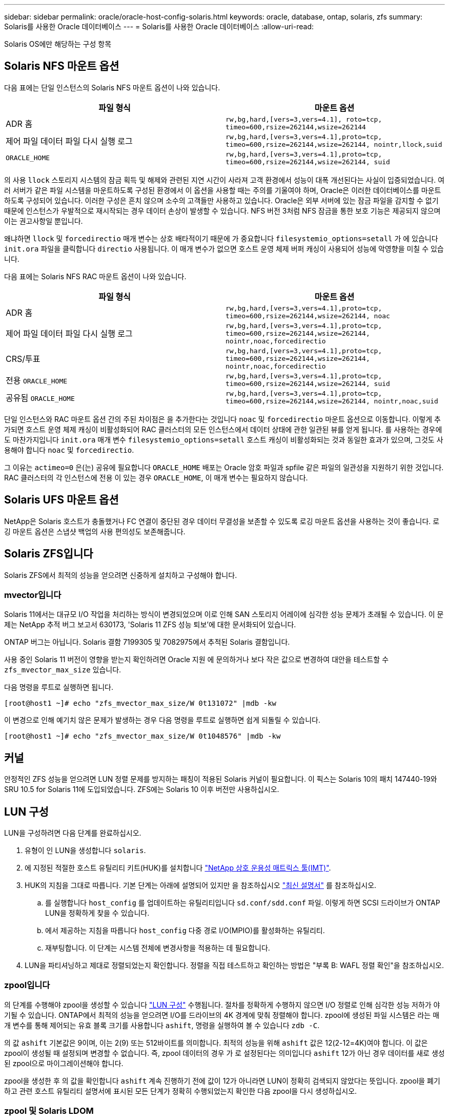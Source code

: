 ---
sidebar: sidebar 
permalink: oracle/oracle-host-config-solaris.html 
keywords: oracle, database, ontap, solaris, zfs 
summary: Solaris를 사용한 Oracle 데이터베이스 
---
= Solaris를 사용한 Oracle 데이터베이스
:allow-uri-read: 


[role="lead"]
Solaris OS에만 해당하는 구성 항목



== Solaris NFS 마운트 옵션

다음 표에는 단일 인스턴스의 Solaris NFS 마운트 옵션이 나와 있습니다.

|===
| 파일 형식 | 마운트 옵션 


| ADR 홈 | `rw,bg,hard,[vers=3,vers=4.1], roto=tcp, timeo=600,rsize=262144,wsize=262144` 


| 제어 파일
데이터 파일
다시 실행 로그 | `rw,bg,hard,[vers=3,vers=4.1],proto=tcp, timeo=600,rsize=262144,wsize=262144, nointr,llock,suid` 


| `ORACLE_HOME` | `rw,bg,hard,[vers=3,vers=4.1],proto=tcp, timeo=600,rsize=262144,wsize=262144, suid` 
|===
의 사용 `llock` 스토리지 시스템의 잠금 획득 및 해제와 관련된 지연 시간이 사라져 고객 환경에서 성능이 대폭 개선된다는 사실이 입증되었습니다. 여러 서버가 같은 파일 시스템을 마운트하도록 구성된 환경에서 이 옵션을 사용할 때는 주의를 기울여야 하며, Oracle은 이러한 데이터베이스를 마운트하도록 구성되어 있습니다. 이러한 구성은 흔치 않으며 소수의 고객들만 사용하고 있습니다. Oracle은 외부 서버에 있는 잠금 파일을 감지할 수 없기 때문에 인스턴스가 우발적으로 재시작되는 경우 데이터 손상이 발생할 수 있습니다. NFS 버전 3처럼 NFS 잠금을 통한 보호 기능은 제공되지 않으며 이는 권고사항일 뿐입니다.

왜냐하면 `llock` 및 `forcedirectio` 매개 변수는 상호 배타적이기 때문에 가 중요합니다 `filesystemio_options=setall` 가 에 있습니다 `init.ora` 파일을 클릭합니다 `directio` 사용됩니다. 이 매개 변수가 없으면 호스트 운영 체제 버퍼 캐싱이 사용되어 성능에 악영향을 미칠 수 있습니다.

다음 표에는 Solaris NFS RAC 마운트 옵션이 나와 있습니다.

|===
| 파일 형식 | 마운트 옵션 


| ADR 홈 | `rw,bg,hard,[vers=3,vers=4.1],proto=tcp,
timeo=600,rsize=262144,wsize=262144,
noac` 


| 제어 파일
데이터 파일
다시 실행 로그 | `rw,bg,hard,[vers=3,vers=4.1],proto=tcp,
timeo=600,rsize=262144,wsize=262144,
nointr,noac,forcedirectio` 


| CRS/투표 | `rw,bg,hard,[vers=3,vers=4.1],proto=tcp,
timeo=600,rsize=262144,wsize=262144,
nointr,noac,forcedirectio` 


| 전용 `ORACLE_HOME` | `rw,bg,hard,[vers=3,vers=4.1],proto=tcp,
timeo=600,rsize=262144,wsize=262144,
suid` 


| 공유됨 `ORACLE_HOME` | `rw,bg,hard,[vers=3,vers=4.1],proto=tcp,
timeo=600,rsize=262144,wsize=262144,
nointr,noac,suid` 
|===
단일 인스턴스와 RAC 마운트 옵션 간의 주된 차이점은 을 추가한다는 것입니다 `noac` 및 `forcedirectio` 마운트 옵션으로 이동합니다. 이렇게 추가되면 호스트 운영 체제 캐싱이 비활성화되어 RAC 클러스터의 모든 인스턴스에서 데이터 상태에 관한 일관된 뷰를 얻게 됩니다. 를 사용하는 경우에도 마찬가지입니다 `init.ora` 매개 변수 `filesystemio_options=setall` 호스트 캐싱이 비활성화되는 것과 동일한 효과가 있으며, 그것도 사용해야 합니다 `noac` 및 `forcedirectio`.

그 이유는 `actimeo=0` 은(는) 공유에 필요합니다 `ORACLE_HOME` 배포는 Oracle 암호 파일과 spfile 같은 파일의 일관성을 지원하기 위한 것입니다. RAC 클러스터의 각 인스턴스에 전용 이 있는 경우 `ORACLE_HOME`, 이 매개 변수는 필요하지 않습니다.



== Solaris UFS 마운트 옵션

NetApp은 Solaris 호스트가 충돌했거나 FC 연결이 중단된 경우 데이터 무결성을 보존할 수 있도록 로깅 마운트 옵션을 사용하는 것이 좋습니다. 로깅 마운트 옵션은 스냅샷 백업의 사용 편의성도 보존해줍니다.



== Solaris ZFS입니다

Solaris ZFS에서 최적의 성능을 얻으려면 신중하게 설치하고 구성해야 합니다.



=== mvector입니다

Solaris 11에서는 대규모 I/O 작업을 처리하는 방식이 변경되었으며 이로 인해 SAN 스토리지 어레이에 심각한 성능 문제가 초래될 수 있습니다. 이 문제는 NetApp 추적 버그 보고서 630173, 'Solaris 11 ZFS 성능 퇴보'에 대한 문서화되어 있습니다.

ONTAP 버그는 아닙니다. Solaris 결함 7199305 및 7082975에서 추적된 Solaris 결함입니다.

사용 중인 Solaris 11 버전이 영향을 받는지 확인하려면 Oracle 지원 에 문의하거나 보다 작은 값으로 변경하여 대안을 테스트할 수 `zfs_mvector_max_size` 있습니다.

다음 명령을 루트로 실행하면 됩니다.

....
[root@host1 ~]# echo "zfs_mvector_max_size/W 0t131072" |mdb -kw
....
이 변경으로 인해 예기치 않은 문제가 발생하는 경우 다음 명령을 루트로 실행하면 쉽게 되돌릴 수 있습니다.

....
[root@host1 ~]# echo "zfs_mvector_max_size/W 0t1048576" |mdb -kw
....


== 커널

안정적인 ZFS 성능을 얻으려면 LUN 정렬 문제를 방지하는 패칭이 적용된 Solaris 커널이 필요합니다. 이 픽스는 Solaris 10의 패치 147440-19와 SRU 10.5 for Solaris 11에 도입되었습니다. ZFS에는 Solaris 10 이후 버전만 사용하십시오.



== LUN 구성

LUN을 구성하려면 다음 단계를 완료하십시오.

. 유형이 인 LUN을 생성합니다 `solaris`.
. 에 지정된 적절한 호스트 유틸리티 키트(HUK)를 설치합니다 link:https://imt.netapp.com/matrix/#search["NetApp 상호 운용성 매트릭스 툴(IMT)"^].
. HUK의 지침을 그대로 따릅니다. 기본 단계는 아래에 설명되어 있지만 을 참조하십시오 link:https://docs.netapp.com/us-en/ontap-sanhost/index.html["최신 설명서"^] 를 참조하십시오.
+
.. 를 실행합니다 `host_config` 를 업데이트하는 유틸리티입니다 `sd.conf/sdd.conf` 파일. 이렇게 하면 SCSI 드라이브가 ONTAP LUN을 정확하게 찾을 수 있습니다.
.. 에서 제공하는 지침을 따릅니다 `host_config` 다중 경로 I/O(MPIO)를 활성화하는 유틸리티.
.. 재부팅합니다. 이 단계는 시스템 전체에 변경사항을 적용하는 데 필요합니다.


. LUN을 파티셔닝하고 제대로 정렬되었는지 확인합니다. 정렬을 직접 테스트하고 확인하는 방법은 "부록 B: WAFL 정렬 확인"을 참조하십시오.




=== zpool입니다

의 단계를 수행해야 zpool을 생성할 수 있습니다 link:oracle-host-config-solaris.html#lun-configuration["LUN 구성"] 수행됩니다. 절차를 정확하게 수행하지 않으면 I/O 정렬로 인해 심각한 성능 저하가 야기될 수 있습니다. ONTAP에서 최적의 성능을 얻으려면 I/O를 드라이브의 4K 경계에 맞춰 정렬해야 합니다. zpool에 생성된 파일 시스템은 라는 매개 변수를 통해 제어되는 유효 블록 크기를 사용합니다 `ashift`, 명령을 실행하여 볼 수 있습니다 `zdb -C`.

의 값 `ashift` 기본값은 9이며, 이는 2(9) 또는 512바이트를 의미합니다. 최적의 성능을 위해 `ashift` 값은 12(2-12=4K)여야 합니다. 이 값은 zpool이 생성될 때 설정되며 변경할 수 없습니다. 즉, zpool 데이터의 경우 가 로 설정된다는 의미입니다 `ashift` 12가 아닌 경우 데이터를 새로 생성된 zpool으로 마이그레이션해야 합니다.

zpool을 생성한 후 의 값을 확인합니다 `ashift` 계속 진행하기 전에 값이 12가 아니라면 LUN이 정확히 검색되지 않았다는 뜻입니다. zpool을 폐기하고 관련 호스트 유틸리티 설명서에 표시된 모든 단계가 정확히 수행되었는지 확인한 다음 zpool을 다시 생성하십시오.



=== zpool 및 Solaris LDOM

Solaris LDOM은 I/O 정렬의 정확성을 보장하기 위해 추가 요구사항을 생성합니다. LUN이 4K 장치로 제대로 검색되어도 LDOM의 가상 vdsk 장치는 I/O 도메인의 구성을 상속하지 않습니다. 이 LUN을 기반으로 하는 vdsk는 512바이트 블록으로 되돌아갑니다.

추가 구성 파일이 필요합니다. 먼저, 추가 구성 옵션을 활성화하려면 개별 LDOM에 Oracle 버그 15824910 패치를 적용해야 합니다. 이 패치는 현재 사용되는 모든 Solaris 버전에 이식되었습니다. LDOM에 패치를 적용했다면 다음과 같이 제대로 정렬된 새로운 LUN을 구성할 준비가 된 것입니다.

. LUN이 새 zpool에서 사용되고 있는지 확인합니다. 이 예에서는 c2d1 장치입니다.
+
....
[root@LDOM1 ~]# echo | format
Searching for disks...done
AVAILABLE DISK SELECTIONS:
  0. c2d0 <Unknown-Unknown-0001-100.00GB>
     /virtual-devices@100/channel-devices@200/disk@0
  1. c2d1 <SUN-ZFS Storage 7330-1.0 cyl 1623 alt 2 hd 254 sec 254>
     /virtual-devices@100/channel-devices@200/disk@1
....
. ZFS 풀에 사용할 장치의 vdc 인스턴스를 검색합니다.
+
....
[root@LDOM1 ~]#  cat /etc/path_to_inst
#
# Caution! This file contains critical kernel state
#
"/fcoe" 0 "fcoe"
"/iscsi" 0 "iscsi"
"/pseudo" 0 "pseudo"
"/scsi_vhci" 0 "scsi_vhci"
"/options" 0 "options"
"/virtual-devices@100" 0 "vnex"
"/virtual-devices@100/channel-devices@200" 0 "cnex"
"/virtual-devices@100/channel-devices@200/disk@0" 0 "vdc"
"/virtual-devices@100/channel-devices@200/pciv-communication@0" 0 "vpci"
"/virtual-devices@100/channel-devices@200/network@0" 0 "vnet"
"/virtual-devices@100/channel-devices@200/network@1" 1 "vnet"
"/virtual-devices@100/channel-devices@200/network@2" 2 "vnet"
"/virtual-devices@100/channel-devices@200/network@3" 3 "vnet"
"/virtual-devices@100/channel-devices@200/disk@1" 1 "vdc" << We want this one
....
. 편집 `/platform/sun4v/kernel/drv/vdc.conf`:
+
....
block-size-list="1:4096";
....
+
이렇게 하면 장치 인스턴스 1이 블록 크기 4096에 할당됩니다.

+
다른 예로, vdsk 인스턴스 1~6을 4K 블록 크기 및 로 구성해야 한다고 가정합니다 `/etc/path_to_inst` 는 다음과 같습니다.

+
....
"/virtual-devices@100/channel-devices@200/disk@1" 1 "vdc"
"/virtual-devices@100/channel-devices@200/disk@2" 2 "vdc"
"/virtual-devices@100/channel-devices@200/disk@3" 3 "vdc"
"/virtual-devices@100/channel-devices@200/disk@4" 4 "vdc"
"/virtual-devices@100/channel-devices@200/disk@5" 5 "vdc"
"/virtual-devices@100/channel-devices@200/disk@6" 6 "vdc"
....
. 결승선입니다 `vdc.conf` 파일에는 다음이 포함되어야 합니다.
+
....
block-size-list="1:8192","2:8192","3:8192","4:8192","5:8192","6:8192";
....
+
|===
| 주의 


| vdc.conf를 구성하고 vdsk를 생성한 후에 LDOM을 재부팅해야 합니다. 이 단계는 반드시 수행해야 합니다. 블록 크기 변경은 재부팅 후에 적용됩니다. 계속해서 zpool을 구성합니다. 앞서 설명한 것처럼 shift가 12로 설정되었는지 확인합니다. 
|===




=== ZFS Intent Log(ZIL)

일반적인 상황에서는 다른 장치에 ZIL(ZFS Intent Log)을 배치할 이유가 없습니다. 이 로그는 공간을 메인 풀과 공유할 수 있습니다. 개별 ZIL은 최신 스토리지 어레이에서 쓰기 캐싱 기능이 없는 물리적 드라이브를 사용할 때 주로 활용합니다.



=== 로그 바이어스

를 설정합니다 `logbias` Oracle 데이터를 호스팅하는 ZFS 파일 시스템의 매개 변수입니다.

....
zfs set logbias=throughput <filesystem>
....
이 매개 변수를 사용하면 쓰기 레벨이 전체적으로 낮아집니다. 기본값으로 설정된 경우, 작성된 데이터는 먼저 ZIL에 할당된 다음 기본 스토리지 풀에 할당됩니다. 이 접근 방식은 기본 스토리지 풀을 위한 SSD 기반 ZIL 장치와 회전식 미디어가 포함된 일반적인 드라이브 구성에 적합합니다. 이는 사용 가능한 미디어의 단일 I/O 트랜잭션에서 커밋이 발생할 수 있도록 하기 때문입니다.

자체 캐싱 기능이 포함된 최신 스토리지 어레이를 사용할 때는 보통 이 접근 방식이 필요하지 않습니다. 매우 집약적이고 지연 시간에 민감한 랜덤 쓰기로 구성된 워크로드 등의 드문 상황에서 로그에 관한 단일 트랜잭션으로 쓰기를 커밋하는 것이 바람직할 때도 있습니다. 로깅된 데이터는 결국 기본 스토리지 풀에 작성되기 때문에 쓰기가 증폭되는 결과가 발생하며 이에 따라 쓰기 활동이 두 배로 늘어납니다.



=== 직접 I/O

Oracle 제품을 포함한 다수의 애플리케이션이 직접 I/O를 활성화하여 호스트 버퍼 캐시를 우회할 수 있으나 ZFS 파일 시스템에서는 이 전략이 예상했던 효과를 발휘하지 않습니다. 호스트 버퍼 캐시를 우회하더라도 ZFS 자체가 계속하여 데이터를 캐싱하기 때문입니다. 이 동작으로 인해 fio 또는 sio 같은 툴을 사용할 때 잘못된 결과가 발생할 수 있는데, I/O가 스토리지 시스템에 도달했는지 또는 운영 체제 내에서 로컬 I/O 캐싱이 이뤄지고 있는지를 예측하기가 어렵기 때문입니다. 또한, 이 동작은 그러한 가상 테스트를 사용하여 ZFS 성능을 다른 파일 시스템과 비교하기 힘들게 만듭니다. 현실적으로 실제 사용자 워크로드에서 파일 시스템의 성능은 거의 차이가 없습니다.



=== 다중 zpool

스냅샷 기반 백업, 복원, 클론, ZFS 기반 데이터 아카이빙은 zpool 레벨에서 수행되어야 하며 일반적으로 여러 개의 zpool이 필요합니다. zpool은 LVM 디스크 그룹과 비슷하며, 같은 규칙을 사용하여 구성해야 합니다. 예를 들어, 데이터베이스는 에 상주하는 데이터 파일과 함께 배치하는 것이 가장 좋습니다 `zpool1` 및 에 상주하는 아카이브 로그, 제어 파일 및 재실행 로그도 있습니다 `zpool2`. 이 접근 방식에서는 표준 핫 백업이 허용되어 데이터베이스가 핫 백업 모드로 전환되고 그 뒤에 의 스냅샷이 생성됩니다 `zpool1`. 그런 다음 핫 백업 모드에서 데이터베이스가 제거되고 로그 아카이브가 강제 적용되며 의 스냅샷이 생성됩니다 `zpool2` 이 생성됩니다. 복원 작업에서는 zfs 파일 시스템의 마운트를 해제하고 zpool 전체를 오프라인으로 만들어야 하며 그 다음으로 SnapRestore 복원 작업이 이뤄집니다. 이렇게 되면 zpool이 다시 온라인으로 전환될 수 있고 데이터베이스가 복구됩니다.



=== filesystemio_options 를 참조하십시오

Oracle 매개 변수 `filesystemio_options` ZFS와 다르게 작동합니다. If(경우 `setall` 또는 `directio` 사용되는 경우 쓰기 작업이 동기식이고 운영 체제 버퍼 캐시가 우회되며 ZFS에서 읽기 작업을 버퍼링합니다. 이 동작은 I/O를 가로채서 ZFS 캐시에 의해 서비스하는 경우가 있기 때문에 성능 분석에 어려움을 야기하며, 스토리지 지연 시간과 총 I/O가 실제보다 작아지기 때문입니다.
